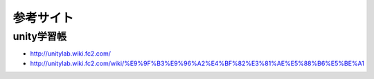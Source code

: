 =========================
参考サイト
=========================

unity学習帳
===========================

- http://unitylab.wiki.fc2.com/
- http://unitylab.wiki.fc2.com/wiki/%E9%9F%B3%E9%96%A2%E4%BF%82%E3%81%AE%E5%88%B6%E5%BE%A1